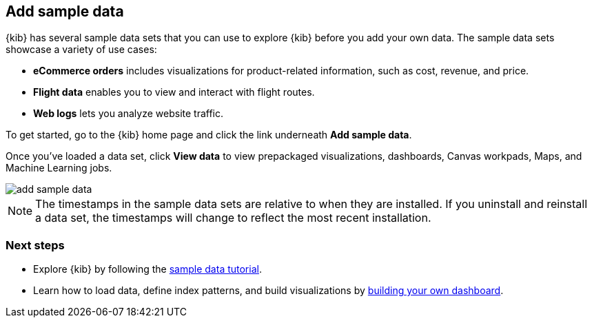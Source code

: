 [[get-data-in]]
== Add sample data

{kib} has several sample data sets that you can use to explore {kib} before you add your own data.
The sample data sets showcase a variety of use cases:

* *eCommerce orders* includes visualizations for product-related information,
such as cost, revenue, and price.
* *Flight data* enables you to view and interact with flight routes.
* *Web logs* lets you analyze website traffic.

To get started, go to the {kib} home page and click the link underneath *Add sample data*.

Once you've loaded a data set, click *View data* to view prepackaged 
visualizations, dashboards, Canvas workpads, Maps, and Machine Learning jobs.

[role="screenshot"]
image::images/add-sample-data.png[]

NOTE: The timestamps in the sample data sets are relative to when they are installed.
If you uninstall and reinstall a data set, the timestamps will change to reflect the most recent installation.

[float]
=== Next steps

* Explore {kib} by following the <<tutorial-sample-data, sample data tutorial>>.

* Learn how to load data, define index patterns, and build visualizations by <<create-your-own-dashboard, building your own dashboard>>.
